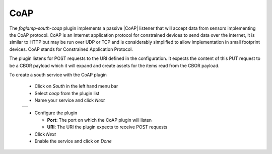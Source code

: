 .. Images
.. |coap_1| image:: images/coap_1.jpg

.. |CoAP| raw:: html

    <a href="https://en.wikipedia.org/wiki/Constrained_Application_Protocol">CoAP</a>

CoAP
====

The *foglamp-south-coap* plugin implements a passive |CoAP| listener that will accept data from sensors implementing the CoAP protocol. CoAP is an Internet application protocol for constrained devices to send data over the internet, it is similar to HTTP but may be run over UDP or TCP and is considerably simplified to allow implementation in small footprint devices. CoAP stands for Constrained Application Protocol.

The plugin listens for POST requests to the URI defined in the configuration. It expects the content of this PUT request to be a CBOR payload which it will expand and create assets for the items read from the CBOR payload.

To create a south service with the CoAP plugin

  - Click on *South* in the left hand menu bar

  - Select *coap* from the plugin list

  - Name your service and click *Next*

  +----------+
  | |coap_1| |
  +----------+

  - Configure the plugin

    - **Port**: The port on which the CoAP plugin will listen

    - **URI**: The URI the plugin expects to receive POST requests

  - Click *Next*

  - Enable the service and click on *Done*

